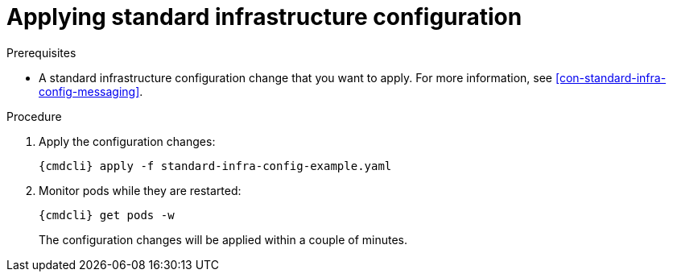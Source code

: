 // Module included in the following assemblies:
//
// assembly-configure-infrastructure-configuration.adoc

[id='applying-standard-infra-config-changes-{context}']
= Applying standard infrastructure configuration

.Prerequisites
* A standard infrastructure configuration change that you want to apply. For more information, see xref:con-standard-infra-config-messaging[].

.Procedure

ifeval::["{cmdcli}" == "oc"]
. Log in as a service operator:
+
[subs="attributes",options="nowrap"]
----
{cmdcli} login -u developer
----

. Select the project where {ProductName} is installed:
+
[subs="attributes",options="nowrap"]
----
{cmdcli} project enmasse
----
endif::[]

. Apply the configuration changes:
+
[subs="attributes",options="nowrap"]
----
{cmdcli} apply -f standard-infra-config-example.yaml
----

. Monitor pods while they are restarted:
+
[subs="attributes",options="nowrap"]
----
{cmdcli} get pods -w
----
+
The configuration changes will be applied within a couple of minutes.
